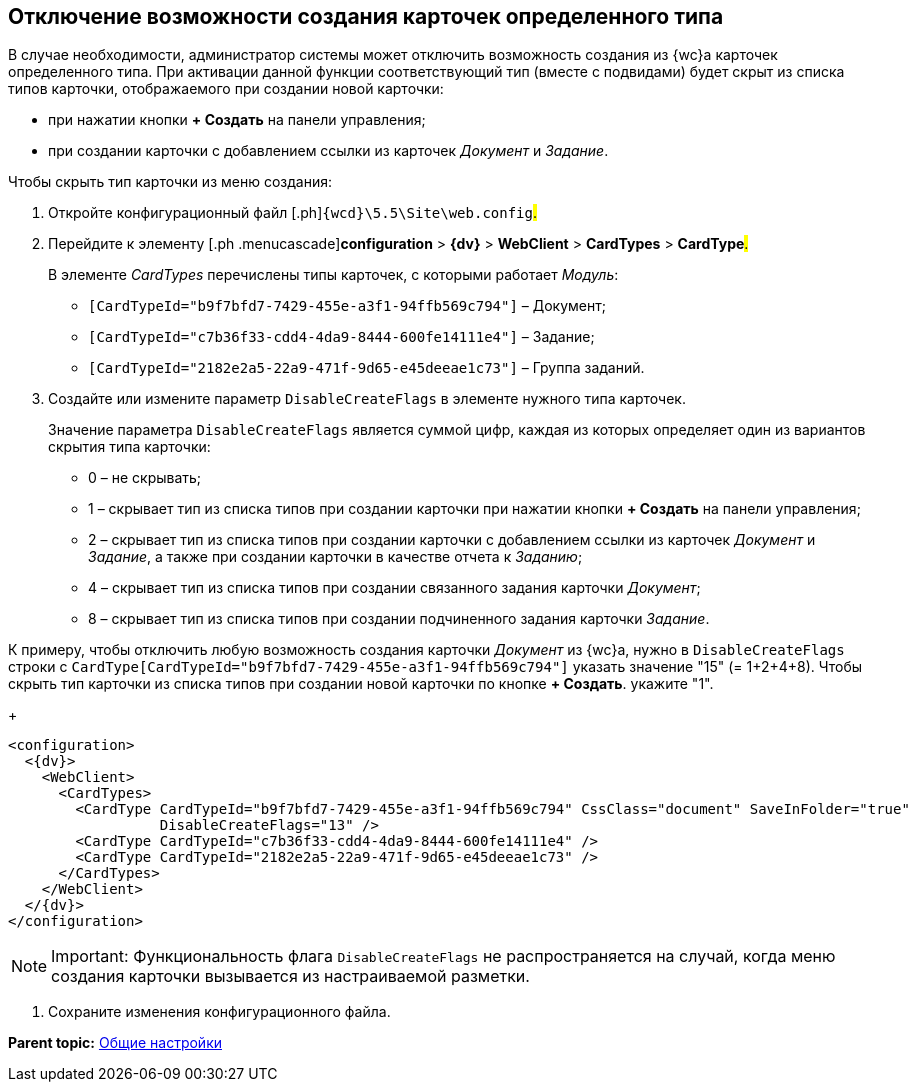 
== Отключение возможности создания карточек определенного типа

В случае необходимости, администратор системы может отключить возможность создания из {wc}а карточек определенного типа. При активации данной функции соответствующий тип (вместе с подвидами) будет скрыт из списка типов карточки, отображаемого при создании новой карточки:

* при нажатии кнопки [.ph .uicontrol]*+ Создать* на панели управления;
* при создании карточки с добавлением ссылки из карточек [.dfn .term]_Документ_ и [.dfn .term]_Задание_.

Чтобы скрыть тип карточки из меню создания:

[[task_dkb_xgz_2x__steps_bjq_r1b_cl]]
. [.ph .cmd]#Откройте конфигурационный файл [.ph]#[.ph .filepath]`{wcd}\5.5\Site\web.config`#.#
. [.ph .cmd]#Перейдите к элементу [.ph .menucascade]#[.ph .uicontrol]*configuration* > [.ph .uicontrol]*{dv}* > [.ph .uicontrol]*WebClient* > [.ph .uicontrol]*CardTypes* > [.ph .uicontrol]*CardType*#.#
+
В элементе [.dfn .term]_CardTypes_ перечислены типы карточек, с которыми работает [.dfn .term]_Модуль_:

* `[CardTypeId="b9f7bfd7-7429-455e-a3f1-94ffb569c794"]` – Документ;
* `[CardTypeId="c7b36f33-cdd4-4da9-8444-600fe14111e4"]` – Задание;
* `[CardTypeId="2182e2a5-22a9-471f-9d65-e45deeae1c73"]` – Группа заданий.
. [.ph .cmd]#Создайте или измените параметр `DisableCreateFlags` в элементе нужного типа карточек.#
+
Значение параметра `DisableCreateFlags` является суммой цифр, каждая из которых определяет один из вариантов скрытия типа карточки:

* 0 – не скрывать;
* 1 – скрывает тип из списка типов при создании карточки при нажатии кнопки [.ph .uicontrol]*+ Создать* на панели управления;
* 2 – скрывает тип из списка типов при создании карточки с добавлением ссылки из карточек [.dfn .term]_Документ_ и [.dfn .term]_Задание_, а также при создании карточки в качестве отчета к [.dfn .term]_Заданию_;
* 4 – скрывает тип из списка типов при создании связанного задания карточки [.dfn .term]_Документ_;
* 8 – скрывает тип из списка типов при создании подчиненного задания карточки [.dfn .term]_Задание_.

К примеру, чтобы отключить любую возможность создания карточки [.dfn .term]_Документ_ из {wc}а, нужно в `DisableCreateFlags` строки с `CardType[CardTypeId="b9f7bfd7-7429-455e-a3f1-94ffb569c794"]` указать значение "15" (= 1+2+4+8). Чтобы скрыть тип карточки из списка типов при создании новой карточки по кнопке [.ph .uicontrol]*+ Создать*. укажите "1".
+
[source,pre,codeblock]
----
<configuration>
  <{dv}>
    <WebClient>
      <CardTypes>
        <CardType CardTypeId="b9f7bfd7-7429-455e-a3f1-94ffb569c794" CssClass="document" SaveInFolder="true"
                  DisableCreateFlags="13" />
        <CardType CardTypeId="c7b36f33-cdd4-4da9-8444-600fe14111e4" />
        <CardType CardTypeId="2182e2a5-22a9-471f-9d65-e45deeae1c73" />
      </CardTypes>
    </WebClient>
  </{dv}>
</configuration>
----

[NOTE]
====
[.note__title]#Important:# Функциональность флага `DisableCreateFlags` не распространяется на случай, когда меню создания карточки вызывается из настраиваемой разметки.
====
. [.ph .cmd]#Сохраните изменения конфигурационного файла.#

*Parent topic:* xref:CommonConf.adoc[Общие настройки]
